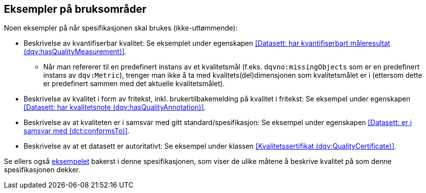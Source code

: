 == Eksempler på bruksområder

Noen eksempler på når spesifikasjonen skal brukes (ikke-uttømmende):

* Beskrivelse av kvantifiserbar kvalitet: Se eksemplet under egenskapen <<Datasett: har kvantifiserbart måleresultat (dqv:hasQualityMeasurement)>>.
** Når man refererer til en predefinert instans av et kvalitetsmål (f.eks. `dqvno:missingObjects` som er en predefinert instans av `dqv:Metric`), trenger man ikke å ta med kvalitets(del)dimensjonen som kvalitetsmålet er i (ettersom dette er predefinert sammen med det aktuelle kvalitetsmålet).

* Beskrivelse av kvalitet i form av fritekst, inkl. brukertilbakemelding på kvalitet i fritekst: Se eksempel under egenskapen <<Datasett: har kvalitetsnote (dqv:hasQualityAnnotation)>>.

* Beskrivelse av at kvaliteten er i samsvar med gitt standard/spesifikasjon: Se eksempel under egenskapen <<Datasett: er i samsvar med (dct:conformsTo)>>.

* Beskrivelse av at et datasett er autoritativt: Se eksempel under klassen <<Kvalitetssertifikat (dqv:QualityCertificate)>>.

Se ellers også <<eksempelet, eksempelet>> bakerst i denne spesifikasjonen, som viser de ulike måtene å beskrive kvalitet på som denne spesifikasjonen dekker.
